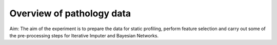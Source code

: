 Overview of pathology data
=========================================

Aim: The aim of the experiment is to prepare the data for static profiling, perform feature selection and carry out some of the pre-processing steps for Iterative Imputer and Bayesian Networks.